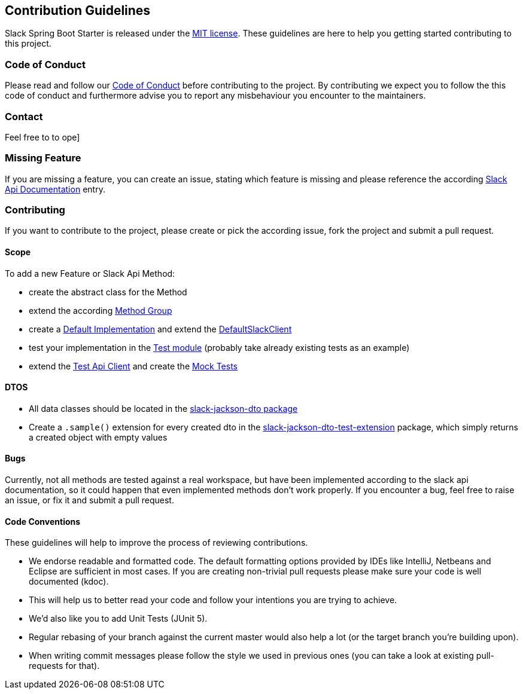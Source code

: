 == Contribution Guidelines

Slack Spring Boot Starter is released under the https://github.com/hndrs/slack-spring-boot-starter/blob/main/LICENSE[MIT license].
These guidelines are here to help you getting started contributing to this project.

=== Code of Conduct

Please read and follow our https://github.com/hndrs/.github/blob/main/CODE_OF_CONDUCT.md[Code of Conduct^] before contributing to the project.
By contributing we expect you to follow the this code of conduct and furthermore advise you to report any misbehaviour you encounter to the maintainers.

=== Contact

Feel free to to ope]

=== Missing Feature

If you are missing a feature, you can create an issue, stating which feature is missing and please reference the according https://api.slack.com/[Slack Api Documentation^] entry.

=== Contributing

If you want to contribute to the project, please create or pick the according issue, fork the project and submit a pull request.

==== Scope

To add a new Feature or Slack Api Method:

* create the abstract class for the Method
* extend the according https://github.com/kreait/slack-spring-boot-starter/tree/master/client/slack-api-client/src/main/kotlin/io/olaph/slack/client/group[Method Group]
* create a https://github.com/kreait/slack-spring-boot-starter/tree/master/client/slack-spring-api-client/src/main/kotlin/io/olaph/slack/client/spring[Default Implementation] and extend the https://github.com/kreait/slack-spring-boot-starter/blob/master/client/slack-spring-api-client/src/main/kotlin/io/olaph/slack/client/spring/DefaultSlackClient.kt[DefaultSlackClient]
* test your implementation in the https://github.com/kreait/slack-spring-boot-starter/tree/master/client/slack-spring-api-client/src/test/kotlin/io/olaph/slack/client/spring[Test module] (probably take already existing tests as an example)
* extend the https://github.com/kreait/slack-spring-boot-starter/tree/master/client/slack-spring-test-api-client/src/main/kotlin/io/olaph/slack/client/test[Test Api Client] and create the https://github.com/kreait/slack-spring-boot-starter/tree/master/client/slack-spring-test-api-client/src/test/kotlin/io/olaph/slack/client/test[Mock Tests]

==== DTOS

* All data classes should be located in the https://github.com/kreait/slack-spring-boot-starter/tree/master/data/slack-jackson-dto/src/main/kotlin/io/olaph/slack/dto/jackson[slack-jackson-dto package]

* Create a `.sample()` extension for every created dto in the https://github.com/kreait/slack-spring-boot-starter/tree/master/data/slack-jackson-dto-test-extensions/src/main/kotlin/io/olaph/slack/dto/jackson[slack-jackson-dto-test-extension] package, which simply returns a created object with empty values

==== Bugs

Currently, not all methods are tested against a real workspace, but have been implemented according to the slack api documentation, so it could happen that even implemented methods don't work properly.
If you encounter a bug, feel free to raise an issue, or fix it and submit a pull request.

==== Code Conventions

These guidelines will help to improve the process of reviewing contributions.

- We endorse readable and formatted code. The default formatting options provided by IDEs like IntelliJ, Netbeans and Eclipse
are sufficient in most cases. If you are creating non-trivial pull requests please make sure your code is well documented (kdoc).

- This will help us to better read your code and follow your intentions you are trying to achieve.

- We'd also like you to add Unit Tests (JUnit 5).

- Regular rebasing of your branch against the current master would also help a lot (or the target branch you're building upon).

- When writing commit messages please follow the style we used in previous ones (you can take a look at existing pull-requests for that).
